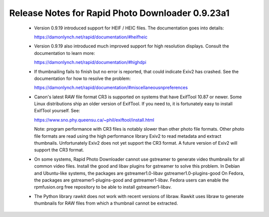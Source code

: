Release Notes for Rapid Photo Downloader 0.9.23a1
=================================================

 - Version 0.9.19 introduced support for HEIF / HEIC files. The documentation
   goes into details:

   https://damonlynch.net/rapid/documentation/#heifheic

 - Version 0.9.19 also introduced much improved support for high resolution
   displays. Consult the documentation to learn more:

   https://damonlynch.net/rapid/documentation/#highdpi

 - If thumbnailing fails to finish but no error is reported, that could indicate
   Exiv2 has crashed. See the documentation for how to resolve the problem:

   https://damonlynch.net/rapid/documentation/#miscellaneousnpreferences

 - Canon's latest RAW file format CR3 is supported on systems that have
   ExifTool 10.87 or newer. Some Linux distributions ship an older version
   of ExifTool. If you need to, it is fortunately easy to install ExifTool
   yourself. See:

   https://www.sno.phy.queensu.ca/~phil/exiftool/install.html

   Note: program performance with CR3 files is notably slower than other photo
   file formats. Other photo file formats are read using the high performance
   library Exiv2 to read metadata and extract thumbnails. Unfortunately Exiv2
   does not yet support the CR3 format. A future version of Exiv2 will support
   the CR3 format.

 - On some systems, Rapid Photo Downloader cannot use gstreamer to generate
   video thumbnails for all common video files. Install the good and libav
   plugins for gstreamer to solve this problem. In Debian and Ubuntu-like
   systems, the packages are gstreamer1.0-libav gstreamer1.0-plugins-good
   On Fedora, the packages are gstreamer1-plugins-good and gstreamer1-libav.
   Fedora users can enable the rpmfusion.org free repository to be able to
   install gstreamer1-libav.

 - The Python library rawkit does not work with recent versions of libraw.
   Rawkit uses libraw to generate thumbnails for RAW files from which a
   thumbnail cannot be extracted.



